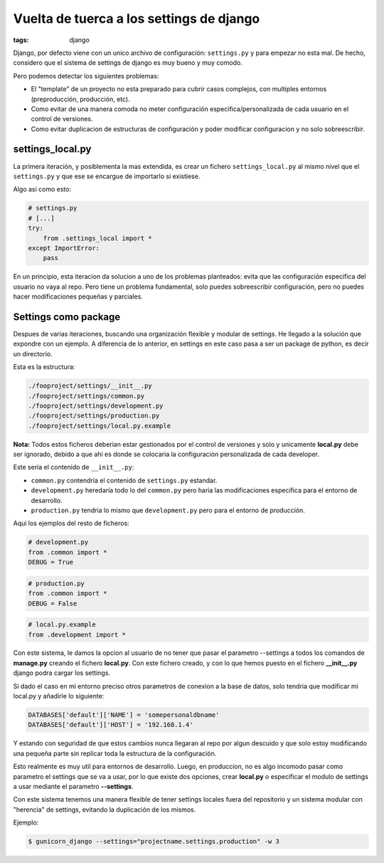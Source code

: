 Vuelta de tuerca a los settings de django
#########################################

:tags: django


Django, por defecto viene con un unico archivo de configuración: ``settings.py`` y  para empezar
no esta mal. De hecho, considero que el sistema de settings de django es muy bueno y muy comodo.

Pero podemos detectar los siguientes problemas:

* El "template" de un proyecto no esta preparado para cubrir casos complejos, con multiples entornos (preproducción, producción, etc).
* Como evitar de una manera comoda no meter configuración especifica/personalizada de cada usuario en el control de versiones.
* Como evitar duplicacion de estructuras de configuración y poder modificar configuracion y no solo sobreescribir.


settings_local.py
=================

La primera iteración, y posiblementa la mas extendida, es crear un fichero ``settings_local.py`` al
mismo nivel que el ``settings.py`` y que ese se encargue de importarlo si existiese.

Algo así como esto:

.. code-block:: python

    # settings.py
    # [...]
    try:
        from .settings_local import *
    except ImportError:
        pass


En un principio, esta iteracion da solucion a uno de los problemas planteados: evita que las configuración especifica
del usuario  no vaya al repo. Pero tiene un problema fundamental, solo puedes sobreescribir configuración, pero no
puedes hacer modificaciones pequeñas y parciales.

Settings como package
=====================

Despues de varias iteraciones, buscando una organización flexible y modular de settings. He
llegado a la solución que expondre con un ejemplo. A diferencia de lo anterior, en settings en este
caso pasa a ser un package de python, es decir un directorio.

Esta es la estructura:

.. code-block:: console

    ./fooproject/settings/__init__.py
    ./fooproject/settings/common.py
    ./fooproject/settings/development.py
    ./fooproject/settings/production.py
    ./fooproject/settings/local.py.example

**Nota:** Todos estos ficheros deberian estar gestionados por el control de versiones y solo y unicamente **local.py**
debe ser ignorado, debido a que ahi es donde se colocaria la configuración personalizada de cada developer.

Este sería el contenido de ``__init__.py``:

.. code-block:: python
    # -*- coding: utf-8 -*-

    from __future__ import absolute_import
    import os, sys

    try:
        from .local import *
    except ImportError:
        pass


- ``common.py`` contendría el contenido de ``settings.py`` estandar.
- ``development.py`` heredaría todo lo del ``common.py`` pero haria las modificaciones especifica para el entorno de desarrollo.
- ``production.py`` tendria lo mismo que ``development.py`` pero para el entorno de producción.


Aqui los ejemplos del resto de ficheros:

.. code-block:: python

    # development.py
    from .common import *
    DEBUG = True


.. code-block:: python

    # production.py
    from .common import *
    DEBUG = False


.. code-block:: python

    # local.py.example
    from .development import *


Con este sistema, le damos la opcion al usuario de no tener que pasar el parametro --settings a todos
los comandos de **manage.py** creando el fichero **local.py**. Con este fichero creado, y con lo que
hemos puesto en el fichero **__init__.py** django podra cargar los settings.

Si dado el caso en mi entorno preciso otros parametros de conexion a la base de datos, solo tendria que
modificar mi local.py y añadirle lo siguiente:

.. code-block:: python

    DATABASES['default']['NAME'] = 'somepersonaldbname'
    DATABASES['default']['HOST'] = '192.168.1.4'

Y estando con seguridad de que estos cambios nunca llegaran al repo por algun descuido y que solo estoy
modificando una pequeña parte sin replicar toda la estructura de la configuración.

Esto realmente es muy util para entornos de desarrollo. Luego, en produccion, no es algo incomodo
pasar como parametro el settings que se va a usar, por lo que existe dos opciones, crear **local.py**
o especificar el modulo de settings a usar mediante el parametro **--settings**.

Con este sistema tenemos una manera flexible de tener settings locales fuera del repositorio y un sistema
modular con "herencia" de settings, evitando la duplicación de los mismos.

Ejemplo:

.. code-block:: console

    $ gunicorn_django --settings="projectname.settings.production" -w 3
